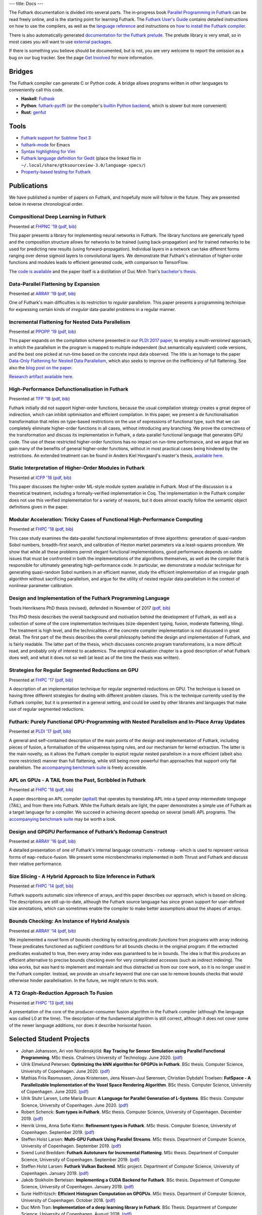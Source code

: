 ---
title: Docs
---

The Futhark documentation is divided into several parts.  The
in-progress book `Parallel Programming in Futhark`_ can be read freely
online, and is the starting point for learning Futhark. The `Futhark
User's Guide`_ contains detailed instructions on how to use the
compilers, as well as the `language reference`_ and instructions on
`how to install the Futhark compiler`_.

There is also automatically generated `documentation for the Futhark
prelude`_.  The prelude library is very small, so in most cases
you will want to use `external packages <https://futhark-lang.org/pkgs/>`_.

If there is something you believe should be documented, but is not,
you are very welcome to report the omission as a bug on our bug
tracker.  See the page `Get Involved`_ for more information.

.. _`Parallel Programming in Futhark`: https://futhark-book.readthedocs.io
.. _`Futhark User's Guide`: https://futhark.readthedocs.io/
.. _`language reference`: https://futhark.readthedocs.io/en/latest/language-reference.html
.. _`how to install the Futhark compiler`: https://futhark.readthedocs.io/en/latest/installation.html
.. _`documentation for the Futhark prelude`: https://futhark-lang.org/docs/prelude/
.. _`Get Involved`: /getinvolved.html

Bridges
*******

The Futhark compiler can generate C or Python code.  A bridge allows
programs written in other languages to conveniently call this code.

* **Haskell**: `Futhask <https://gitlab.com/Gusten_Isfeldt/futhask>`_

* **Python**: `futhark-pycffi
  <https://github.com/pepijndevos/futhark-pycffi/>`_ (or the
  compiler's `builtin Python backend
  <https://futhark.readthedocs.io/en/latest/man/futhark-pyopencl.html>`_,
  which is slower but more convenient)

* **Rust**: `genfut <https://github.com/Erk-/genfut>`_

Tools
*****

* `Futhark support for Sublime Text 3 <https://github.com/titouanc/sublime-futhark>`_

* `futhark-mode <https://github.com/diku-dk/futhark-mode>`_ for Emacs

* `Syntax highlighting for Vim <https://github.com/BeneCollyridam/futhark-vim>`_

* `Futhark language definition for Gedit
  <https://github.com/diku-dk/futhark/blob/master/tools/futhark.lang>`_
  (place the linked file in
  ``~/.local/share/gtksourceview-3.0/language-specs/``)

* `Property-based testing for Futhark <https://github.com/Unigurd/fucheck>`_

Publications
************

We have published a number of papers on Futhark, and hopefully more
will follow in the future.  They are presented below in reverse
chronological order.

Compositional Deep Learning in Futhark
--------------------------------------

.. class:: papermetadata
Presented at `FHPNC '19`_ (`pdf <publications/fhpnc19.pdf>`_, `bib <publications/fhpnc19.bib>`_)

This paper presents a library for implementing neural networks in
Futhark. The library functions are generically typed and the
composition structure allows for networks to be trained (using
back-propagation) and for trained networks to be used for predicting
new results (using forward-propagation). Individual layers in a
network can take different forms ranging over dense sigmoid layers to
convolutional layers. We demonstrate that Futhark's elimination of
higher-order functions and modules leads to efficient generated code,
with comparison to TensorFlow.

The `code is available <https://github.com/HnimNart/deeplearning>`_
and the paper itself is a distillation of Duc Minh Tran's `bachelor's
thesis <student-projects/duc-bsc-thesis.pdf>`_.

Data-Parallel Flattening by Expansion
-------------------------------------

.. class:: papermetadata
Presented at `ARRAY '19`_ (`pdf <publications/array19.pdf>`_, `bib <publications/array19.bib>`_)

One of Futhark's main difficulties is its restriction to *regular*
parallelism.  This paper presents a programming technique for
expressing certain kinds of *irregular* data-parallel problems in a
regular manner.

Incremental Flattening for Nested Data Parallelism
--------------------------------------------------

.. class:: papermetadata
Presented at `PPOPP '19`_ (`pdf <publications/ppopp19.pdf>`_, `bib <publications/ppopp19.bib>`_)

This paper expands on the compilation scheme presented in our `PLDI
2017 paper
<#futhark-purely-functional-gpu-programming-with-nested-parallelism-and-in-place-array-updates>`_,
to employ a *multi-versioned* approach, in which the parallelism in
the program is mapped to multiple independent (but semantically
equivalent) code versions, and the best one picked at run-time based
on the concrete input data observed.  The title is an homage to the
paper `Data-Only Flattening for Nested Data Parallelism
<https://dl.acm.org/citation.cfm?id=2442525>`_, which also seeks to
improve on the inefficiency of full flattening.  See also the `blog
post on the paper
</blog/2019-02-18-futhark-at-ppopp.html>`_.

`Research artifact available here.
<https://github.com/diku-dk/futhark-ppopp19>`_

High-Performance Defunctionalisation in Futhark
-----------------------------------------------

.. class:: papermetadata
Presented at `TFP '18`_ (`pdf <publications/tfp18.pdf>`_, `bib <publications/tfp18.bib>`_)

Futhark initially did not support higher-order functions, because the
usual compilation strategy creates a great degree of indirection,
which can inhibit optimisation and efficient compilation.  In this
paper, we present a de functionalisation transformation that relies on
type-based restrictions on the use of expressions of functional type,
such that we can completely eliminate higher-order functions in all
cases, without introducing any branching. We prove the correctness of
the transformation and discuss its implementation in Futhark, a
data-parallel functional language that generates GPU code. The use of
these restricted higher-order functions has no impact on run-time
performance, and we argue that we gain many of the benefits of general
higher-order functions, without in most practical cases being hindered
by the restrictions.  An extended treatment can be found in Anders
Kiel Hovgaard's master's thesis, `available here
<student-projects/hovgaard-msc-thesis.pdf>`_.

Static Interpretation of Higher-Order Modules in Futhark
--------------------------------------------------------

.. class:: papermetadata
Presented at `ICFP '18`_ (`pdf <publications/icfp18.pdf>`_, `bib <publications/icfp18.bib>`_)

This paper discusses the higher-order ML-style module system available
in Futhark.  Most of the discussion is a theoretical treatment,
including a formally-verified implementation in Coq.  The
implementation in the Futhark compiler does not use this verified
implementation for a variety of reasons, but it does almost exactly
follow the semantic object definitions given in the paper.

Modular Acceleration: Tricky Cases of Functional High-Performance Computing
---------------------------------------------------------------------------

.. class:: papermetadata
Presented at `FHPC '18`_ (`pdf <publications/fhpc18.pdf>`_, `bib <publications/fhpc18.bib>`_)

This case study examines the data-parallel functional implementation
of three algorithms: generation of quasi-random Sobol numbers,
breadth-first search, and calibration of Heston market parameters via
a least-squares procedure.  We show that while all these problems
permit elegant functional implementations, good performance depends on
subtle issues that must be confronted in both the implementations of
the algorithms themselves, as well as the compiler that is responsible
for ultimately generating high-performance code.  In particular, we
demonstrate a modular technique for generating quasi-random Sobol
numbers in an efficient manner, study the efficient implementation of
an irregular graph algorithm without sacrificing parallelism, and
argue for the utility of nested regular data parallelism in the
context of nonlinear parameter calibration.

Design and Implementation of the Futhark Programming Language
-------------------------------------------------------------

.. class:: papermetadata
Troels Henriksens PhD thesis (revised), defended in November of 2017  (`pdf <publications/troels-henriksen-phd-thesis.pdf>`_, `bib <publications/troels-henriksen-phd-thesis.bib>`_)

This PhD thesis describes the overall background and motivation behind
the development of Futhark, as well as a collection of some of the
core implementation techniques (size-dependent typing, fusion,
moderate flattening, tiling).  The treatment is high level, and the
technicalities of the concrete compiler implementation is not
discussed in great detail.  The first part of the thesis describes the
overall philosophy behind the design and implementation of Futhark,
and is fairly readable.  The latter part of the thesis, which
discusses concrete program transformations, is a more difficult read,
and probably only of interest to academics.  The empirical evaluation
chapter is a good description of what Futhark does well, and what it
does not so well (at least as of the time the thesis was written).

Strategies for Regular Segmented Reductions on GPU
--------------------------------------------------

.. class:: papermetadata
Presented at `FHPC '17`_ (`pdf <publications/fhpc17.pdf>`_, `bib <publications/fhpc17.bib>`_)

A description of an implementation technique for regular segmented
reductions on GPU.  The technique is based on having three different
strategies for dealing with different problem classes.  This is the
technique currently used by the Futhark compiler, but it is presented
in a general setting, and could be used by other libraries and
languages that make use of regular segmented reductions.

Futhark: Purely Functional GPU-Programming with Nested Parallelism and In-Place Array Updates
---------------------------------------------------------------------------------------------

.. class:: papermetadata
Presented at `PLDI '17`_ (`pdf <publications/pldi17.pdf>`_, `bib <publications/pldi17.bib>`_)

A general and self-contained description of the main points of the
design and implementation of Futhark, including pieces of fusion, a
formalisation of the uniqueness typing rules, and our mechanism for
kernel extraction.  The latter is the main novelty, as it allows the
Futhark compiler to exploit regular nested parallelism in a more
efficient (albeit also more restricted) manner than full flattening,
while still being more powerful than approaches that support only flat
parallelism.  The `accompanying benchmark suite
<https://github.com/diku-dk/futhark-pldi17>`_ is freely accessible.

APL on GPUs - A TAIL from the Past, Scribbled in Futhark
--------------------------------------------------------

.. class:: papermetadata
Presented at `FHPC '16`_ (`pdf <publications/fhpc16.pdf>`_, `bib <publications/fhpc16.bib>`_)

A paper describing an APL compiler (`apltail`_) that operates by
translating APL into a *typed array intermediate language* (*TAIL*),
and from there into Futhark.  While the Futhark details are light, the
paper demonstrates a simple use of Futhark as a target language for a
compiler.  We succeed in achieving decent speedup on several (small)
APL programs.  The `accompanying benchmark suite
<https://github.com/diku-dk/futhark-fhpc16>`_ may be worth a look.

Design and GPGPU Performance of Futhark’s Redomap Construct
-----------------------------------------------------------

.. class:: papermetadata
Presented at `ARRAY '16`_ (`pdf <publications/array16.pdf>`_, `bib <publications/array16.bib>`_)

A detailed presentation of one of Futhark's internal language
constructs - ``redomap`` - which is used to represent various forms of
``map``-``reduce``-fusion.  We present some microbenchmarks
implemented in both Thrust and Futhark and discuss their relative
performance.

Size Slicing - A Hybrid Approach to Size Inference in Futhark
-------------------------------------------------------------

.. class:: papermetadata
Presented at `FHPC '14`_ (`pdf <publications/fhpc14.pdf>`_, `bib <publications/fhpc14.bib>`_)

Futhark supports automatic size inference of arrays, and this paper
describes our approach, which is based on slicing.  The descriptions
are still up-to-date, although the Futhark source language has since
grown support for user-defined size annotations, which can sometimes
enable the compiler to make better assumptions about the shapes of
arrays.

Bounds Checking: An Instance of Hybrid Analysis
-----------------------------------------------

.. class:: papermetadata
Presented at `ARRAY '14`_ (`pdf <publications/array14.pdf>`_, `bib <publications/array14.bib>`_)

We implemented a novel form of bounds checking by extracting
*predicate functions* from programs with array indexing.  These
predicates functioned as *sufficient conditions* for all bounds checks
in the original program: if the extracted predicates evaluated to
true, then every array index was guaranteed to be in bounds.  The idea
is that this produces an efficient alternative to precise bounds
checking even for very complicated accesses (such as indirect
indexing).  The idea works, but was hard to implement and maintain and
thus distracted us from our core work, so it is no longer used in the
Futhark compiler.  Instead, we provide an ``unsafe`` keyword that one
can use to remove bounds checks that would otherwise hinder
parallelisation.  In the future, we might return to this work.

A T2 Graph-Reduction Approach To Fusion
---------------------------------------

.. class:: papermetadata
Presented at `FHPC '13`_ (`pdf <publications/fhpc13.pdf>`_, `bib <publications/fhpc13.bib>`_)

A presentation of the core of the producer-consumer fusion algorithm
in the Futhark compiler (although the language was called L0 at the
time).  The description of the fundamental algorithm is still correct,
although it does not cover some of the newer language additions, nor
does it describe horisontal fusion.

.. _`FHPC '13`: http://hiperfit.dk/fhpc13.html
.. _`FHPC '14`: https://sites.google.com/site/fhpcworkshops/fhpc-2014
.. _`FHPC '16`: https://sites.google.com/site/fhpcworkshops/fhpc-2016
.. _`ARRAY '14`: http://www.sable.mcgill.ca/array/2014/
.. _`ICFP '16`: http://conf.researchr.org/home/icfp-2016
.. _`ARRAY '16`: http://conf.researchr.org/track/pldi-2016/ARRAY-2016
.. _`apltail`: https://github.com/melsman/apltail/
.. _`PLDI '17`: http://pldi17.sigplan.org/home
.. _`FHPC '17`: http://conf.researchr.org/track/FHPC-2017/FHPC-2017-papers
.. _`ICFP '18`: https://conf.researchr.org/home/icfp-2018
.. _`FHPC '18`: https://icfp18.sigplan.org/track/FHPC-2018-papers
.. _`TFP '18`: http://www.cse.chalmers.se/~myreen/tfp2018/
.. _`PPOPP '19`: https://ppopp19.sigplan.org/
.. _`ARRAY '19`: https://pldi19.sigplan.org/home/ARRAY-2019
.. _`FHPNC '19`: https://icfp19.sigplan.org/home/FHPNC-2019

Selected Student Projects
*************************

* Johan Johansson, Ari von Nordenskjöld: **Ray Tracing for Sensor Simulation using Parallel Functional Programming**.  MSc thesis.  Chalmers University of Technology.  June 2020. (`pdf <student-projects/johan-ari-msc-thesis.pdf>`_)

* Ulrik Elmelund Petersen: **Optimizing the kNN algorithm for GPGPUs in Futhark**.  BSc thesis.  Computer Science, University of Copenhagen. June 2020. (`pdf <student-projects/ulrik-bsc-thesis.pdf>`_)

* Mathias Friis Rasmussen, Jonas Kristensen, Jens Nissen-Juul Sørensen, Christian Dybdahl Troelsen: **FutSpace - A Parallelizable Implementation of the Voxel Space Rendering Algorithm**. BSc thesis.  Computer Science, University of Copenhagen. June 2020. (`pdf <student-projects/futspace-bsc-thesis.pdf>`_)

* Ulrik Stuhr Larsen, Lotte Maria Bruun: **A Language for Parallel Generation of L-Systems**. BSc thesis.  Computer Science, University of Copenhagen. June 2020. (`pdf <student-projects/lotte-ulrik-bsc-thesis.pdf>`_)

* Robert Schenck: **Sum types in Futhark**.  MSc thesis.  Computer Science, University of Copenhagen. December 2019. (`pdf <student-projects/robert-msc-thesis.pdf>`_)

* Henrik Urms, Anna Sofie Kiehn: **Refinement types in Futhark**.  MSc thesis.  Computer Science, University of Copenhagen. September 2019. (`pdf <student-projects/kiehn-urms-msc-thesis.pdf>`_)

* Steffen Holst Larsen: **Multi-GPU Futhark Using Parallel Streams**.  MSc thesis. Department of Computer Science, University of Copenhagen. September 2019. (`pdf <student-projects/steffen-msc-thesis.pdf>`_)

* Svend Lund Breddam: **Futhark Autotuners for Incremental Flattening**.  MSc thesis. Department of Computer Science, University of Copenhagen. September 2019. (`pdf <student-projects/svend-msc-thesis.pdf>`_)

* Steffen Holst Larsen: **Futhark Vulkan Backend**.  MSc project. Department of Computer Science, University of Copenhagen. January 2019. (`pdf <student-projects/steffen-msc-project.pdf>`_)

* Jakob Stokholm Bertelsen: **Implementing a CUDA Backend for Futhark**.  BSc thesis. Department of Computer Science, University of Copenhagen. January 2019. (`pdf <student-projects/jakob-bsc-thesis.pdf>`_)

* Sune Hellfritzsch: **Efficient Histogram Computation on GPGPUs**. MSc thesis. Department of Computer Science, University of Copenhagen. October 2018. (`pdf <student-projects/hellfritzsch-msc-thesis.pdf>`_)

* Duc Minh Tran: **Implementation of a deep learning library in Futhark**.  BSc Thesis.  Department of Computer Science, University of Copenhagen.  August 2018. (`pdf <student-projects/duc-bsc-thesis.pdf>`_)

* Mikkel Storgaard Knudsen: **FShark: Futhark programming in FSharp**. MSc thesis. Department of Computer Science, University of Copenhagen. August 2018. (`pdf <student-projects/mikkel-msc-thesis.pdf>`_)

* Marek Hlava and Martin Metaksov: **Accelerated Interest Rate Option Pricing using Trinomial Trees**. MSc thesis. Department of Computer Science, University of Copenhagen. August 2018. (`pdf <student-projects/marek-martin-msc-thesis.pdf>`_)

* Kasper Abildtrup Hansen: **FFT Generator in Futhark: A prototype Futhark library using FFTW technniques**. MSc project. Department of Computer Science, University of Copenhagen. June 2018. (`pdf <student-projects/kasper-hansen-genfft.pdf>`_)

* Frederik Thorøe: **Auto-tuning of threshold-parameters in Futhark**.  BSc thesis.  Department of Computer Science, University of Copenhagen. June 2018. (`pdf <student-projects/frederik-thoroe-bsc-thesis.pdf>`_)

* Mette Marie Kowalski: **Designing and Accelerating a Generic FFT Library in Futhark**. BSc thesis.  Department of Computer Science, University of Copenhagen. June 2018. (`pdf <student-projects/mette-kowalski-bsc-thesis.pdf>`_)

* Anders Kiel Hovgaard: **Higher-order functions for a high-performance programming language for GPUs**.  MSc project.  Department of Computer Science, University of Copenhagen. May 2018. (`pdf <student-projects/hovgaard-msc-thesis.pdf>`_)

* Niels G. W. Serup: **Memory Block Merging in Futhark**. MSc thesis. Department of Computer Science, University of Copenhagen. November 2017. (`pdf <student-projects/niels-msc-thesis.pdf>`_)

* Rasmus Wriedt Larsen: **Generating Efficient Code for Futhark’s Segmented Redomap**. MSc thesis. Department of Computer Science, University of Copenhagen. March 2017. (`pdf <student-projects/rasmus-msc-thesis.pdf>`_)

* Niels G. W. Serup: **Extending Futhark with a write construct**. MSc project. Department of Computer Science, University of Copenhagen. June 2016. (`pdf <student-projects/niels-write-construct.pdf>`_).
